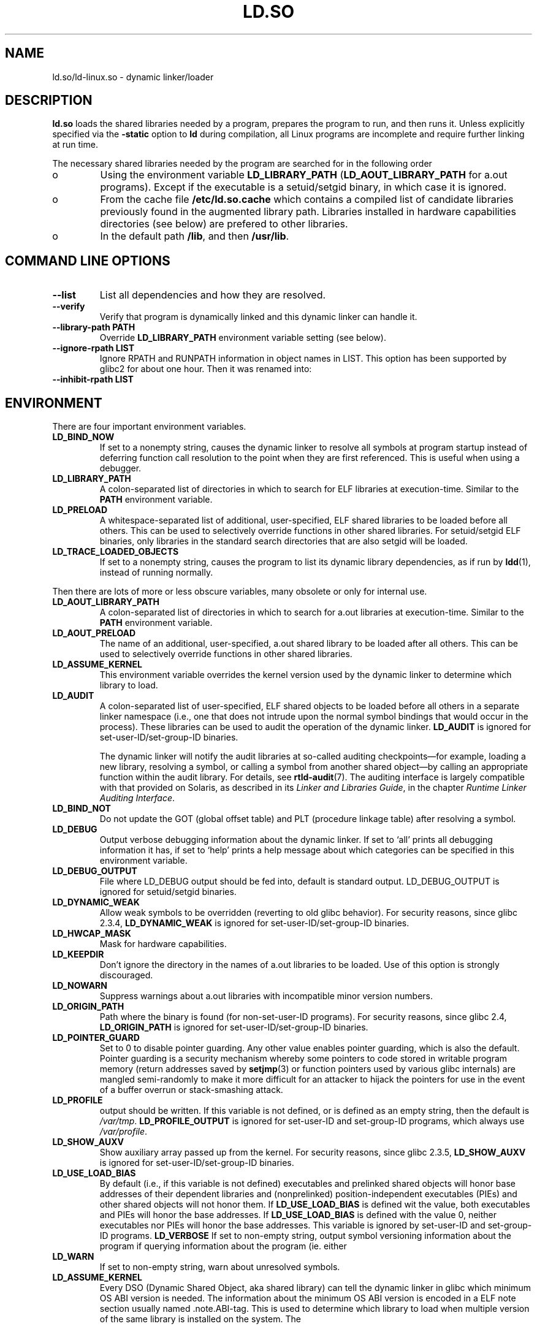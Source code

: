 .TH "LD.SO" 8 "26 May 2007"
.SH NAME
ld.so/ld-linux.so \- dynamic linker/loader
.SH DESCRIPTION
.B ld.so
loads the shared libraries needed by a program, prepares the program
to run, and then runs it.
Unless explicitly specified via the
.B \-static
option to
.B ld
during compilation, all Linux programs are incomplete and require 
further linking at run time.
.PP
The necessary shared libraries needed by the program are searched for 
in the following order
.IP o
Using the environment variable
.B LD_LIBRARY_PATH
.RB ( LD_AOUT_LIBRARY_PATH
for a.out programs).
Except if the executable is a setuid/setgid binary, in which case it
is ignored.
.IP o
From the cache file
.BR /etc/ld.so.cache
which contains a compiled list of candidate libraries previously found
in the augmented library path. Libraries installed in hardware capabilities
directories (see below) are prefered to other libraries.
.IP o
In the default path
.BR /lib ,
and then
.BR /usr/lib .
.SH COMMAND LINE OPTIONS
.TP
.B \-\-list
List all dependencies and how they are resolved.
.TP
.B \-\-verify
Verify that program is dynamically linked and this dynamic linker can handle
it.
.TP
.B \-\-library\-path PATH
Override
.B LD_LIBRARY_PATH
environment variable setting (see below).
.TP
.B \-\-ignore\-rpath LIST
Ignore RPATH and RUNPATH information in object names in LIST.
This option has been supported by glibc2 for about one hour.
Then it was renamed into:
.TP
.B \-\-inhibit\-rpath LIST
.SH ENVIRONMENT
There are four important environment variables.
.TP
.B LD_BIND_NOW
If set to a nonempty string,
causes the dynamic linker to resolve all symbols
at program startup instead of deferring function call resolution to the point
when they are first referenced.
This is useful when using a debugger.
.TP
.B LD_LIBRARY_PATH
A colon-separated list of directories in which to search for
ELF libraries at execution-time.
Similar to the 
.B PATH
environment variable.
.TP
.B LD_PRELOAD
A whitespace-separated list of additional, user-specified, ELF shared 
libraries to be loaded before all others.
This can be used to selectively override functions in other shared libraries.
For setuid/setgid ELF binaries, only libraries in the standard search
directories that are also setgid will be loaded.
.TP
.B LD_TRACE_LOADED_OBJECTS
If set to a nonempty string, causes the program to list its dynamic library
dependencies, as if run by
.BR ldd (1),
instead of running normally.
.LP
Then there are lots of more or less obscure variables,
many obsolete or only for internal use.
.TP
.B LD_AOUT_LIBRARY_PATH
A colon-separated list of directories in which to search for
a.out libraries at execution-time.
Similar to the 
.B PATH
environment variable.
.TP
.B LD_AOUT_PRELOAD
The name of an additional, user-specified, a.out shared library to be loaded 
after all others.
This can be used to selectively override functions in other shared libraries.
.TP
.B LD_ASSUME_KERNEL
This environment variable overrides the kernel version used by the dynamic linker to determine 
which library to load.
.TP
.B LD_AUDIT
A colon-separated list of user-specified, ELF shared objects
to be loaded before all others in a separate linker namespace
(i.e., one that does not intrude upon the normal symbol bindings that
would occur in the process).
These libraries can be used to audit the operation of the dynamic linker.
.B LD_AUDIT
is ignored for set-user-ID/set-group-ID binaries.

The dynamic linker will notify the audit
libraries at so-called auditing checkpoints\(emfor example,
loading a new library, resolving a symbol,
or calling a symbol from another shared object\(emby
calling an appropriate function within the audit library.
For details, see
.BR rtld-audit (7).
The auditing interface is largely compatible with that provided on Solaris,
as described in its
.IR "Linker and Libraries Guide" ,
in the chapter
.IR "Runtime Linker Auditing Interface" .
.TP
.B LD_BIND_NOT 
Do not update the GOT (global offset table) and PLT (procedure linkage table) after resolving a symbol.
.TP
.B LD_DEBUG
Output verbose debugging information about the dynamic linker.
If set to `all' prints all debugging information it has, if set to
`help' prints a help message about which categories can be specified
in this environment variable.
.TP
.B LD_DEBUG_OUTPUT
File where LD_DEBUG output should be fed into, default is standard
output. LD_DEBUG_OUTPUT is ignored for setuid/setgid binaries.
.TP
.B LD_DYNAMIC_WEAK
Allow weak symbols to be overridden (reverting to old glibc behavior).
For security reasons, since glibc 2.3.4,
.B LD_DYNAMIC_WEAK
is ignored for set-user-ID/set-group-ID binaries.
.TP
.B LD_HWCAP_MASK
Mask for hardware capabilities.
.TP
.B LD_KEEPDIR
Don't ignore the directory in the names of a.out libraries to be loaded.
Use of this option is strongly discouraged.
.TP
.B LD_NOWARN
Suppress warnings about a.out libraries with incompatible minor 
version numbers.
.TP
.B LD_ORIGIN_PATH
Path where the binary is found (for non-set-user-ID programs).
For security reasons, since glibc 2.4,
.B LD_ORIGIN_PATH
is ignored for set-user-ID/set-group-ID binaries.
.TP
.B LD_POINTER_GUARD
Set to 0 to disable pointer guarding.
Any other value enables pointer guarding, which is also the default.
Pointer guarding is a security mechanism whereby some pointers to code
stored in writable program memory (return addresses saved by
.BR setjmp (3)
or function pointers used by various glibc internals) are mangled
semi-randomly to make it more difficult for an attacker to hijack
the pointers for use in the event of a buffer overrun or
stack-smashing attack.
.TP
.B LD_PROFILE
output should be written.
If this variable is not defined, or is defined as an empty string,
then the default is
.IR /var/tmp .
.B LD_PROFILE_OUTPUT
is ignored for set-user-ID and set-group-ID programs,
which always use
.IR /var/profile .
.TP
.B LD_SHOW_AUXV
Show auxiliary array passed up from the kernel.
For security reasons, since glibc 2.3.5,
.B LD_SHOW_AUXV
is ignored for set-user-ID/set-group-ID binaries.
.TP
.B LD_USE_LOAD_BIAS
By default (i.e., if this variable is not defined)
executables and prelinked
shared objects will honor base addresses of their dependent libraries
and (nonprelinked) position-independent executables (PIEs)
and other shared objects will not honor them.
If
.B LD_USE_LOAD_BIAS
is defined wit the value, both executables and PIEs
will honor the base addresses.
If
.B LD_USE_LOAD_BIAS
is defined with the value 0,
neither executables nor PIEs will honor the base addresses.
This variable is ignored by set-user-ID and set-group-ID programs.
.B LD_VERBOSE
If set to non-empty string, output symbol versioning information
about the program if querying information about the program (ie. either
.TP
.B LD_WARN
If set to non-empty string, warn about unresolved symbols.
.TP
.B LD_ASSUME_KERNEL
Every DSO (Dynamic Shared Object, aka shared library) can tell the dynamic linker in glibc which
minimum OS ABI version is needed. The information about the minimum OS ABI version is encoded in
a ELF note section usually named .note.ABI-tag. This is used to determine which library to load
when multiple version of the same library is installed on the system.
The
.SH RPATH TOKEN EXPANSION
The runtime linker provides a number of tokens that can be used in an rpath 
specification (\fBDT_RPATH\fR or \fBDT_RUNPATH\fR).
.TP
.B $ORIGIN
ld.so understands the string \fB$ORIGIN\fR (or equivalently \fB${ORIGIN}\fR) 
in an rpath specification to mean the directory containing the application
executable. Thus, an application located in somedir/app could be compiled
with gcc -Wl,-rpath,'$ORIGIN/../lib' so that it finds an associated shared
library in somedir/lib no matter where somedir is located in the directory 
hierarchy.
.TP
.B $PLATFORM
The string \fB$PLATFORM\fR (or equivalently \fB${PLATFORM}\fR) in an rpath
specifcation expands to the processor type of the current machine. Please note
that on some architectures the Linux kernel doesn't provide a platform
string to the dynamic linker.
.TP
.B $LIB
The string \fB$LIB\fR (or equivalently \fB${LIB}\fR) in an rpath corresponds
to the system libraries directory, which is /lib for the native architecture
on FHS compliant GNU/Linux systems.
.SH HARDWARE CAPABILITIES
Libraries might be compiled using hardware-specific instructions which do not
exist on all CPU. Such libraries should be installed in directories whose name
defines the hardware capabilities such as \fB/usr/lib/sse2/\fR. The dynamic 
linker checks these directories against the hardware of the machine and selects
the best suitable version of a given library. Hardware capabilities directories
could be cascaded to combine CPU features. Hardware capabilities depends on
the CPU. The following names are currently recognized:
.TP
.B Alpha
ev4, ev5, ev56, ev6, ev67
.TP
.B MIPS
loongson2e, loongson2f, octeon, octeon2
.TP
.B PowerPC
4xxmac, altivec, arch_2_05, arch_2_06, booke, cellbe, dfp, efpdouble, efpsingle,
fpu, ic_snoop, mmu, notb, pa6t, power4, power5, power5+, power6x, ppc32, ppc601,
ppc64, smt, spe, ucache, vsx
.TP
.B SPARC
flush, muldiv, stbar, swap, ultra3, v9, v9v, v9v2
.TP
.B s390
dfp, eimm, esan3, etf3enh, g5, highgprs, hpage, ldisp, msa, stfle,
z900, z990, z9-109, z10, zarch
.TP
.TP
.B x86 (32-bit only)
acpi, apic, clflush, cmov, cx8, dts, fxsr, ht, i386, i486, i586, i686, mca, mmx, 
mtrr, pat, pbe, pge, pn, pse36, sep, ss, sse, sse2, tm
.SH FILES
.PD 0
.TP 20
.B /lib/ld.so
a.out dynamic linker/loader
.TP 20
.B /lib/ld-linux.so.*
ELF dynamic linker/loader
.TP
.B /etc/ld.so.cache
File containing a compiled list of directories in which to search for
libraries and an ordered list of candidate libraries.
.TP
.B /etc/ld.so.preload
File containing a whitespace separated list of ELF shared libraries to
be loaded before the program.
libraries and an ordered list of candidate libraries.
.TP
.B /etc/ld.so.nohwcap
When this file is present the dynamic linker will load the non-optimized version
of a library, even if the CPU supports the optimized version.
.TP
.B lib*.so*
shared libraries
.PD
.SH SEE ALSO
.BR ldd (1),
.BR ldconfig (8).
.SH BUGS
.LP
Currently
.B ld.so
has no means of unloading and searching for compatible or newer version of
libraries.
.PP
.B ld.so
functionality is only available for executables compiled using libc version
4.4.3 or greater.
.SH AUTHORS
David Engel, Eric Youngdale, Peter MacDonald, Hongjiu Lu, Linus
Torvalds, Lars Wirzenius and Mitch D'Souza (not necessarily in that order).
